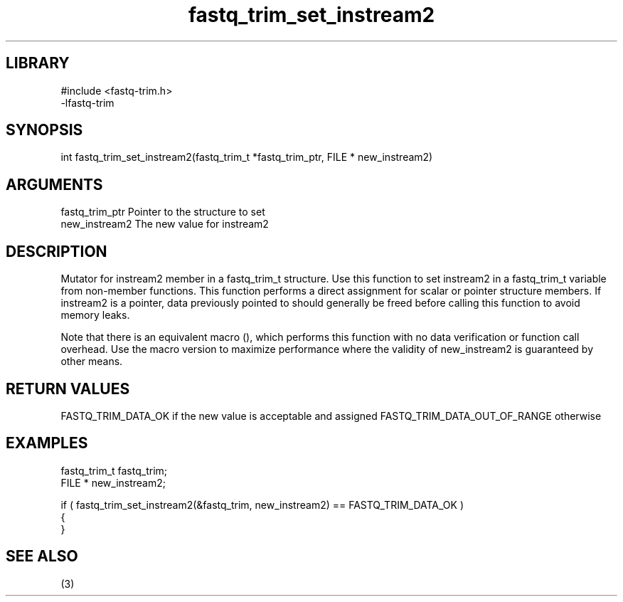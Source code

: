 \" Generated by c2man from fastq_trim_set_instream2.c
.TH fastq_trim_set_instream2 3

.SH LIBRARY
\" Indicate #includes, library name, -L and -l flags
.nf
.na
#include <fastq-trim.h>
-lfastq-trim
.ad
.fi

\" Convention:
\" Underline anything that is typed verbatim - commands, etc.
.SH SYNOPSIS
.PP
int     fastq_trim_set_instream2(fastq_trim_t *fastq_trim_ptr, FILE * new_instream2)

.SH ARGUMENTS
.nf
.na
fastq_trim_ptr  Pointer to the structure to set
new_instream2   The new value for instream2
.ad
.fi

.SH DESCRIPTION

Mutator for instream2 member in a fastq_trim_t structure.
Use this function to set instream2 in a fastq_trim_t variable
from non-member functions.  This function performs a direct
assignment for scalar or pointer structure members.  If
instream2 is a pointer, data previously pointed to should
generally be freed before calling this function to avoid memory
leaks.

Note that there is an equivalent macro (), which performs
this function with no data verification or function call overhead.
Use the macro version to maximize performance where the validity
of new_instream2 is guaranteed by other means.

.SH RETURN VALUES

FASTQ_TRIM_DATA_OK if the new value is acceptable and assigned
FASTQ_TRIM_DATA_OUT_OF_RANGE otherwise

.SH EXAMPLES
.nf
.na

fastq_trim_t    fastq_trim;
FILE *          new_instream2;

if ( fastq_trim_set_instream2(&fastq_trim, new_instream2) == FASTQ_TRIM_DATA_OK )
{
}
.ad
.fi

.SH SEE ALSO

(3)

